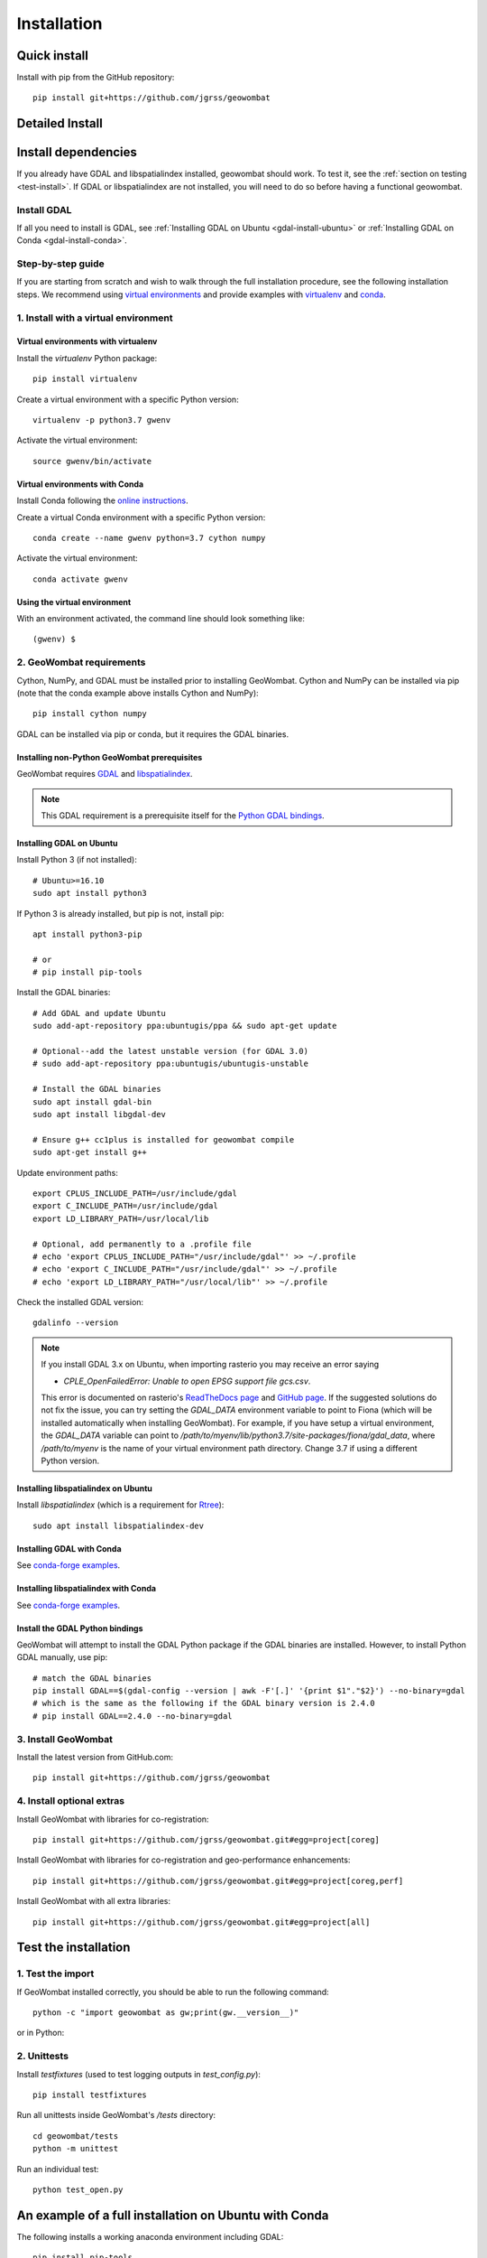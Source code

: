 .. _install:

Installation
============

Quick install
-------------

Install with pip from the GitHub repository::

    pip install git+https://github.com/jgrss/geowombat


Detailed Install
----------------

.. tabs::

   .. tab:: OSx

      .. tabs::

         .. tab:: Dependencies

            Installing on a mac takes a few extra steps. In particular you will need to install `gcc` to compile and `gdal`. Both of these are easiest to install via homebrew: `homebrew Install <https://docs.brew.sh/Installation>`_.
            
            From the terminal window, update brew and install::

                brew update
                brew upgrade
                brew install gdal openssl gcc

         .. tab:: Envrionments

            **Virtual environments with virtualenv**

            Install the `virtualenv` Python package::

                pip install virtualenv

            Create a virtual environment with a specific Python version::

                virtualenv -p python3.7 gwenv

            Activate the virtual environment::

                source gwenv/bin/activate

            Install geowombat requirements::

                pip install cython numpy


            **Virtual environments with Conda**

            Install Conda following the `online instructions <https://docs.conda.io/projects/conda/en/latest/user-guide/install/linux.html>`_.

            Create a virtual Conda environment with a specific Python version::

                conda create --name gwenv python=3.8 cython numpy

            Activate the virtual environment::

                conda activate gwenv
            
            Install geowombat requirements via conda-forge::

                conda config --env --add channels conda-forge
                conda config --env --set channel_priority strict
                conda install cython gdal numpy -y

            **Using the virtual environment**

            With an environment activated, the command line should look something like::

                (gwenv) $

         .. tab:: Geowombat
            **Install GeoWombat**

            Install the latest version from GitHub.com::

                pip install git+https://github.com/jgrss/geowombat

         .. tab:: Extras

            **Install optional extras**
            
            Geowombat has a lot of additional capabilities, some of which you may or may not want to use. For this reason we allow the user to decide which dependencies they want to install. 

            Install GeoWombat with libraries for building sphinx docs::

                pip install git+https://github.com/jgrss/geowombat.git#egg=project[docs]

            Install GeoWombat with libraries for co-registration::

                pip install git+https://github.com/jgrss/geowombat.git#egg=project[coreg]

            Install GeoWombat with libraries for savings zarr files::

                pip install git+https://github.com/jgrss/geowombat.git#egg=project[zarr]

            Install GeoWombat with libraries for machine learning and classification::

                pip install git+https://github.com/jgrss/geowombat.git#egg=project[ml]

            Install GeoWombat with libraries for pygeos, opencv, netcdf and ray support::

                pip install git+https://github.com/jgrss/geowombat.git#egg=project[perf]

            Install GeoWombat with libraries for parsing dates automatically::

                pip install git+https://github.com/jgrss/geowombat.git#egg=project[time]

            Install GeoWombat with libraries with mapping making dependencies::

                pip install git+https://github.com/jgrss/geowombat.git#egg=project[view]
            
            Install GeoWombat with libraries for accessing hosted data::

                pip install git+https://github.com/jgrss/geowombat.git#egg=project[web]

            Install GeoWombat with libraries for co-registration and geo-performance enhancements::

                pip install git+https://github.com/jgrss/geowombat.git#egg=project[coreg,perf]

            Install GeoWombat with all extra libraries::

                pip install git+https://github.com/jgrss/geowombat.git#egg=project[all]

        

   .. tab:: Linux

      .. tabs::

         .. tab:: Dependencies

            Orbits the Earth

         .. tab:: Titan

            Orbits Jupiter
   .. tab:: Windows

      .. tabs::

         .. tab:: Dependencies

            Orbits the Earth

         .. tab:: Titan

            Orbits Jupiter


Install dependencies
--------------------

If you already have GDAL and libspatialindex installed, geowombat should work. To test it, see the :ref:`section on testing <test-install>`. If GDAL or libspatialindex are not installed, you will need to do so before having a functional geowombat.

Install GDAL
############

If all you need to install is GDAL, see :ref:`Installing GDAL on Ubuntu <gdal-install-ubuntu>` or :ref:`Installing GDAL on Conda <gdal-install-conda>`.

Step-by-step guide
##################

If you are starting from scratch and wish to walk through the full installation procedure, see the following installation steps. We recommend using `virtual environments <https://docs.python.org/3/tutorial/venv.html>`_ and provide examples with `virtualenv <https://packaging.python.org/key_projects/#virtualenv>`_ and `conda <https://docs.conda.io/en/latest/>`_.

1. Install with a virtual environment
#####################################

Virtual environments with virtualenv
~~~~~~~~~~~~~~~~~~~~~~~~~~~~~~~~~~~~

Install the `virtualenv` Python package::

    pip install virtualenv

Create a virtual environment with a specific Python version::

    virtualenv -p python3.7 gwenv

Activate the virtual environment::

    source gwenv/bin/activate

Virtual environments with Conda
~~~~~~~~~~~~~~~~~~~~~~~~~~~~~~~

Install Conda following the `online instructions <https://docs.conda.io/projects/conda/en/latest/user-guide/install/linux.html>`_.

Create a virtual Conda environment with a specific Python version::

    conda create --name gwenv python=3.7 cython numpy

Activate the virtual environment::

    conda activate gwenv

Using the virtual environment
~~~~~~~~~~~~~~~~~~~~~~~~~~~~~

With an environment activated, the command line should look something like::

    (gwenv) $

2. GeoWombat requirements
#########################

Cython, NumPy, and GDAL must be installed prior to installing GeoWombat. Cython and NumPy can be installed via pip (note that the conda example above installs Cython and NumPy)::

    pip install cython numpy

GDAL can be installed via pip or conda, but it requires the GDAL binaries.

Installing non-Python GeoWombat prerequisites
~~~~~~~~~~~~~~~~~~~~~~~~~~~~~~~~~~~~~~~~~~~~~

GeoWombat requires `GDAL <https://gdal.org/>`_ and `libspatialindex <https://libspatialindex.org/>`_.

.. note::

    This GDAL requirement is a prerequisite itself for the `Python GDAL bindings <https://pypi.org/project/GDAL/>`_.

.. _gdal-install-ubuntu:

Installing GDAL on Ubuntu
~~~~~~~~~~~~~~~~~~~~~~~~~

Install Python 3 (if not installed)::

    # Ubuntu>=16.10
    sudo apt install python3

If Python 3 is already installed, but pip is not, install pip::

    apt install python3-pip

    # or
    # pip install pip-tools

Install the GDAL binaries::

    # Add GDAL and update Ubuntu
    sudo add-apt-repository ppa:ubuntugis/ppa && sudo apt-get update

    # Optional--add the latest unstable version (for GDAL 3.0)
    # sudo add-apt-repository ppa:ubuntugis/ubuntugis-unstable

    # Install the GDAL binaries
    sudo apt install gdal-bin
    sudo apt install libgdal-dev
    
    # Ensure g++ cc1plus is installed for geowombat compile
    sudo apt-get install g++

Update environment paths::

    export CPLUS_INCLUDE_PATH=/usr/include/gdal
    export C_INCLUDE_PATH=/usr/include/gdal
    export LD_LIBRARY_PATH=/usr/local/lib

    # Optional, add permanently to a .profile file
    # echo 'export CPLUS_INCLUDE_PATH="/usr/include/gdal"' >> ~/.profile
    # echo 'export C_INCLUDE_PATH="/usr/include/gdal"' >> ~/.profile
    # echo 'export LD_LIBRARY_PATH="/usr/local/lib"' >> ~/.profile

Check the installed GDAL version::

    gdalinfo --version

.. note::

    If you install GDAL 3.x on Ubuntu, when importing rasterio you may receive an error saying

    - `CPLE_OpenFailedError: Unable to open EPSG support file gcs.csv`.

    This error is documented on rasterio's `ReadTheDocs page <https://rasterio.readthedocs.io/en/latest/faq.html>`_ and `GitHub page <https://github.com/mapbox/rasterio/issues/1787>`_. If the suggested solutions do not fix the issue, you can try setting the `GDAL_DATA` environment variable to point to Fiona (which will be installed automatically when installing GeoWombat). For example, if you have setup a virtual environment, the `GDAL_DATA` variable can point to `/path/to/myenv/lib/python3.7/site-packages/fiona/gdal_data`, where `/path/to/myenv` is the name of your virtual environment path directory. Change 3.7 if using a different Python version.

Installing libspatialindex on Ubuntu
~~~~~~~~~~~~~~~~~~~~~~~~~~~~~~~~~~~~

Install `libspatialindex` (which is a requirement for `Rtree <https://pypi.org/project/Rtree/>`_)::

    sudo apt install libspatialindex-dev

.. _gdal-install-conda:

Installing GDAL with Conda
~~~~~~~~~~~~~~~~~~~~~~~~~~

See `conda-forge examples <https://anaconda.org/conda-forge/gdal>`_.

Installing libspatialindex with Conda
~~~~~~~~~~~~~~~~~~~~~~~~~~~~~~~~~~~~~

See `conda-forge examples <https://anaconda.org/conda-forge/libspatialindex>`_.

Install the GDAL Python bindings
~~~~~~~~~~~~~~~~~~~~~~~~~~~~~~~~

GeoWombat will attempt to install the GDAL Python package if the GDAL binaries are installed. However, to install Python GDAL manually, use pip::

    # match the GDAL binaries
    pip install GDAL==$(gdal-config --version | awk -F'[.]' '{print $1"."$2}') --no-binary=gdal
    # which is the same as the following if the GDAL binary version is 2.4.0
    # pip install GDAL==2.4.0 --no-binary=gdal

3. Install GeoWombat
####################

Install the latest version from GitHub.com::

    pip install git+https://github.com/jgrss/geowombat

4. Install optional extras
##########################

Install GeoWombat with libraries for co-registration::

    pip install git+https://github.com/jgrss/geowombat.git#egg=project[coreg]

Install GeoWombat with libraries for co-registration and geo-performance enhancements::

    pip install git+https://github.com/jgrss/geowombat.git#egg=project[coreg,perf]

Install GeoWombat with all extra libraries::

    pip install git+https://github.com/jgrss/geowombat.git#egg=project[all]

.. _test-install:

Test the installation
---------------------

1. Test the import
##################

If GeoWombat installed correctly, you should be able to run the following command::

    python -c "import geowombat as gw;print(gw.__version__)"

or in Python:

.. ipython:: python

    import geowombat as gw
    print(gw.__version__)

2. Unittests
############

Install `testfixtures` (used to test logging outputs in `test_config.py`)::

    pip install testfixtures

Run all unittests inside GeoWombat's `/tests` directory::

    cd geowombat/tests
    python -m unittest

Run an individual test::

    python test_open.py
    
An example of a full installation on Ubuntu with Conda
------------------------------------------------------

The following installs a working anaconda environment including GDAL::

    pip install pip-tools
    conda create -n geowombat python=3.7  cython scipy numpy zarr requests -c conda-forge
    conda activate geowombat
    sudo apt install libspatialindex-dev libgdal-dev
    conda install -c conda-forge libspatialindex zarr requests
    pip install git+https://github.com/jgrss/geowombat
    python -c "import geowombat as gw;print(gw.__version__)"

